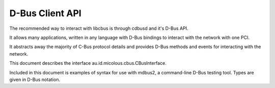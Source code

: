 .. _dbus-client:

D-Bus Client API
================

The recommended way to interact with libcbus is through cdbusd and it's D-Bus API.

It allows many applications, written in any language with D-Bus bindings to interact with the network with one PCI.

It abstracts away the majority of C-Bus protocol details and provides D-Bus methods and events for interacting with the network.

This document describes the interface au.id.micolous.cbus.CBusInterface.

Included in this document is examples of syntax for use with mdbus2, a command-line D-Bus testing tool.  Types are given in D-Bus notation.


.. method:: lighting_group_on(group_addr)

	Turns on lights for the given group addresses.

	:param group_addr: Group addresses to turn on lights for, up to 9.
	:type group_addr: ay

	:returns: Single-byte string with code for the confirmation event.
	:rtype: s

	.. code-block:: sh

		# Turn on lights for GA 1 and 2.
		mdbus2 -s au.id.micolous.cbus.CBusService / au.id.micolous.cbus.CBusInterface.lighting_group_on '(1, 2)'

.. method:: lighting_group_off(group_addr)

	Turns off lights for the given group addresses.
	
	:param group_addr: Group addresses to turn off lights for, up to 9.
	:type group_addr: ay

	:returns: Single-byte string with code for the confirmation event.
	:rtype: s

	.. code-block:: sh

		# Turn off lights for GA 3 and 4.
		mdbus2 -s au.id.micolous.cbus.CBusService / au.id.micolous.cbus.CBusInterface.lighting_group_off '(3, 4)'

.. method:: lighting_group_ramp(group_addr, duration, level)

	Ramps (fades) a group address to a specified lighting level.

	Note: C-Bus only supports a limited number of fade durations, in decreasing
	accuracy up to 17 minutes (1020 seconds).  Durations longer than this will
	throw an error.
	
	A duration of 0 will ramp "instantly" to the given level.

	:param group_addr: The group address to ramp.
	:type group_addr: y
	:param duration: Duration, in seconds, that the ramp should occur over.
	:type duration: n
	:param level: An amount between 0.0 and 1.0 indicating the brightness to set.
	:type level: d
	
	:returns: Single-byte string with code for the confirmation event.
	:rtype: s

	.. code-block:: sh
	
		# Fades GA 5 to 45% brightness over 12 seconds.
		mdbus2 -s au.id.micolous.cbus.CBusService / au.id.micolous.cbus.CBusInterface.lighting_group_ramp 5 12 0.45

.. method:: lighting_group_terminate_ramp(group_addr)

	Stops ramping a group address at the current point.
	
	:param group_addr: Group address to stop ramping of.
	:type group_addr: y
	
	:returns: Single-byte string with code for the confirmation event.
	:rtype: s

	.. code-block:: sh

		# Stops ramping on GA 5
		mdbus2 -s au.id.micolous.cbus.CBusService / au.id.micolous.cbus.CBusInterface.lighting_group_terminate_ramp 5

